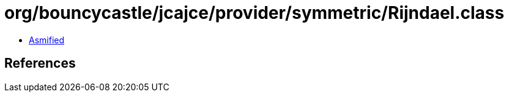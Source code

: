 = org/bouncycastle/jcajce/provider/symmetric/Rijndael.class

 - link:Rijndael-asmified.java[Asmified]

== References

